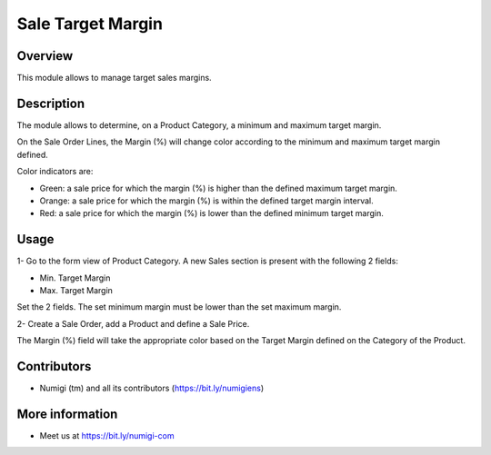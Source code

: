 Sale Target Margin
==================

Overview
---------

This module allows to manage target sales margins.

Description
-----------

The module allows to determine, on a Product Category, a minimum and maximum target margin.

On the Sale Order Lines, the Margin (%) will change color according to the minimum and maximum target margin defined.

Color indicators are:

* Green: a sale price for which the margin (%) is higher than the defined maximum target margin.
* Orange: a sale price for which the margin (%) is within the defined target margin interval.
* Red: a sale price for which the margin (%) is lower than the defined minimum target margin.

Usage
------

1- Go to the form view of Product Category.
A new Sales section is present with the following 2 fields:

* Min. Target Margin
* Max. Target Margin

Set the 2 fields. The set minimum margin must be lower than the set maximum margin.

.. image:: static/description/target_margin.png

2- Create a Sale Order, add a Product and define a Sale Price. 

The Margin (%) field will take the appropriate color based on the Target Margin defined on the Category of the Product.

.. image:: static/description/margin_percentage_colored.png


Contributors
------------
* Numigi (tm) and all its contributors (https://bit.ly/numigiens)

More information
----------------
* Meet us at https://bit.ly/numigi-com
